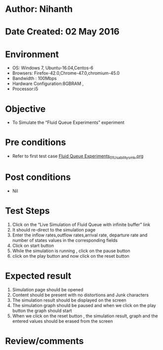 * Author: Nihanth
* Date Created: 02 May 2016
* Environment
  - OS: Windows 7, Ubuntu-16.04,Centos-6
  - Browsers: Firefox-42.0,Chrome-47.0,chromium-45.0
  - Bandwidth : 100Mbps
  - Hardware Configuration:8GBRAM , 
  - Processor:i5

* Objective
  - To Simulate the “Fluid Queue Experiments” experiment

* Pre conditions
  - Refer to first test case [[https://github.com/Virtual-Labs/queueing-networks-modelling-lab-iitd/blob/master/test-cases/integration_test-cases/Fluid Queue Experiments/Fluid Queue Experiments_01_Usability_smk.org][Fluid Queue Experiments_01_Usability_smk.org]]

* Post conditions
  - Nil
* Test Steps
  1. Click on the “Live Simulation of Fluid Queue with infinite buffer” link 
  2. It should re-direct to the simulation page
  3. Enter the inflow rates,outflow rates,arrival rate, departure rate and number of states values in the corresponding fields
  4. Click on start button
  5. While the simulation is running , click on the pause button
  6. click on the play button and now click on the reset button

* Expected result
  1. Simulation page should be opened
  2. Content should be present with no distortions and Junk characters
  3. The simulation result should be displayed on the screen
  4. The simulation graph should be paused and when we click on the play button the graph should start 
  5. When we click on the reset button , the simulation result, graph and the entered values should be erased from the screen

* Review/comments



